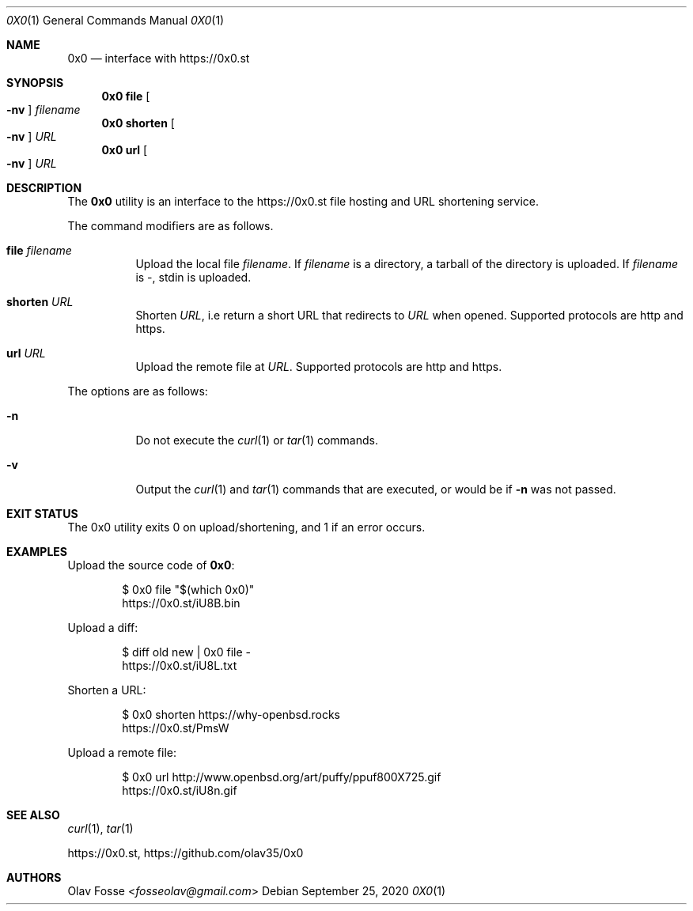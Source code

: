 .\"
.\" Copyright (c) 2020 Olav Fosse <fosseolav@gmail.com>
.\"
.\" Permission to use, copy, modify, and distribute this software for any
.\" purpose with or without fee is hereby granted, provided that the above
.\" copyright notice and this permission notice appear in all copies.
.\"
.\" THE SOFTWARE IS PROVIDED "AS IS" AND THE AUTHOR DISCLAIMS ALL WARRANTIES
.\" WITH REGARD TO THIS SOFTWARE INCLUDING ALL IMPLIED WARRANTIES OF
.\" MERCHANTABILITY AND FITNESS. IN NO EVENT SHALL THE AUTHOR BE LIABLE FOR
.\" ANY SPECIAL, DIRECT, INDIRECT, OR CONSEQUENTIAL DAMAGES OR ANY DAMAGES
.\" WHATSOEVER RESULTING FROM LOSS OF USE, DATA OR PROFITS, WHETHER IN AN
.\" ACTION OF CONTRACT, NEGLIGENCE OR OTHER TORTIOUS ACTION, ARISING OUT OF
.\" OR IN CONNECTION WITH THE USE OR PERFORMANCE OF THIS SOFTWARE.
.\"
.Dd September 25, 2020
.Dt 0X0 1
.Os
.Sh NAME
.Nm 0x0
.Nd interface with
.Lk https://0x0.st
.Sh SYNOPSIS
.Nm 0x0 Cm file Oo Fl nv Oc Ar filename
.Nm 0x0 Cm shorten Oo Fl nv Oc Ar URL
.Nm 0x0 Cm url Oo Fl nv Oc Ar URL
.Sh DESCRIPTION
The
.Nm
utility is an interface to the
.Lk https://0x0.st
file hosting and URL shortening service.
.Pp
The command modifiers are as follows.
.Bl -tag -width Ds
.It Cm file Ar filename
Upload the local file
.Ar filename Ns \&.
If
.Ar filename
is a directory, a tarball of the directory is uploaded.
If
.Ar filename
is -, stdin is uploaded.
.It Cm shorten Ar URL
Shorten
.Ar URL ,
i.e return a short URL that redirects to
.Ar URL
when opened.
Supported protocols are http and https.
.It Cm url Ar URL
Upload the remote file at
.Ar URL .
Supported protocols are http and https.
.El
.Pp
The options are as follows:
.Bl -tag -width Ds
.It Fl n
Do not execute the
.Xr curl 1
or
.Xr tar 1
commands.
.It Fl v
Output the
.Xr curl 1
and
.Xr tar 1
commands that are executed, or would be if
.Fl n
was not passed.
.El
.Sh EXIT STATUS
The 0x0 utility exits 0 on upload/shortening, and 1 if an error occurs.
.Sh EXAMPLES
Upload the source code of
.Nm :
.Bd -literal -offset indent
$ 0x0 file "$(which 0x0)"
.Lk https://0x0.st/iU8B.bin
.Ed
.Pp
Upload a diff:
.Bd -literal -offset indent
$ diff old new | 0x0 file -
.Lk https://0x0.st/iU8L.txt
.Ed
.Pp
Shorten a URL:
.Bd -literal -offset indent
$ 0x0 shorten https://why-openbsd.rocks
.Lk https://0x0.st/PmsW
.Ed
.Pp
Upload a remote file:
.Bd -literal -offset indent
$ 0x0 url http://www.openbsd.org/art/puffy/ppuf800X725.gif
.Lk https://0x0.st/iU8n.gif
.Ed
.Sh SEE ALSO
.Xr curl 1 ,
.Xr tar 1
.Pp
.Lk https://0x0.st ,
.Lk https://github.com/olav35/0x0
.Sh AUTHORS
.An Olav Fosse Aq Mt fosseolav@gmail.com
